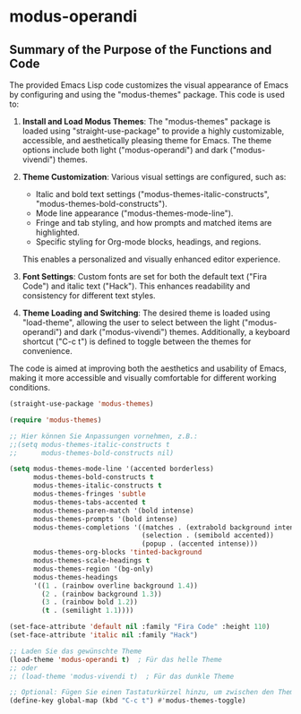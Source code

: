 * modus-operandi
** Summary of the Purpose of the Functions and Code
The provided Emacs Lisp code customizes the visual appearance of Emacs by configuring and using the "modus-themes" package. This code is used to:

1. *Install and Load Modus Themes*: The "modus-themes" package is loaded using "straight-use-package" to provide a highly customizable, accessible, and aesthetically pleasing theme for Emacs. The theme options include both light ("modus-operandi") and dark ("modus-vivendi") themes.

2. *Theme Customization*: Various visual settings are configured, such as:
   - Italic and bold text settings ("modus-themes-italic-constructs", "modus-themes-bold-constructs").
   - Mode line appearance ("modus-themes-mode-line").
   - Fringe and tab styling, and how prompts and matched items are highlighted.
   - Specific styling for Org-mode blocks, headings, and regions.
   This enables a personalized and visually enhanced editor experience.

3. *Font Settings*: Custom fonts are set for both the default text ("Fira Code") and italic text ("Hack"). This enhances readability and consistency for different text styles.

4. *Theme Loading and Switching*: The desired theme is loaded using "load-theme", allowing the user to select between the light ("modus-operandi") and dark ("modus-vivendi") themes. Additionally, a keyboard shortcut ("C-c t") is defined to toggle between the themes for convenience.

The code is aimed at improving both the aesthetics and usability of Emacs, making it more accessible and visually comfortable for different working conditions.



#+begin_src emacs-lisp
  (straight-use-package 'modus-themes)

  (require 'modus-themes)

  ;; Hier können Sie Anpassungen vornehmen, z.B.:
  ;;(setq modus-themes-italic-constructs t
  ;;      modus-themes-bold-constructs nil)

  (setq modus-themes-mode-line '(accented borderless)
        modus-themes-bold-constructs t
        modus-themes-italic-constructs t
        modus-themes-fringes 'subtle
        modus-themes-tabs-accented t
        modus-themes-paren-match '(bold intense)
        modus-themes-prompts '(bold intense)
        modus-themes-completions '((matches . (extrabold background intense))
                                   (selection . (semibold accented))
                                   (popup . (accented intense)))
        modus-themes-org-blocks 'tinted-background
        modus-themes-scale-headings t
        modus-themes-region '(bg-only)
        modus-themes-headings
        '((1 . (rainbow overline background 1.4))
          (2 . (rainbow background 1.3))
          (3 . (rainbow bold 1.2))
          (t . (semilight 1.1))))

  (set-face-attribute 'default nil :family "Fira Code" :height 110)
  (set-face-attribute 'italic nil :family "Hack")

  ;; Laden Sie das gewünschte Theme
  (load-theme 'modus-operandi t)  ; Für das helle Theme
  ;; oder
  ;; (load-theme 'modus-vivendi t)  ; Für das dunkle Theme

  ;; Optional: Fügen Sie einen Tastaturkürzel hinzu, um zwischen den Themes zu wechseln
  (define-key global-map (kbd "C-c t") #'modus-themes-toggle)
#+end_src
